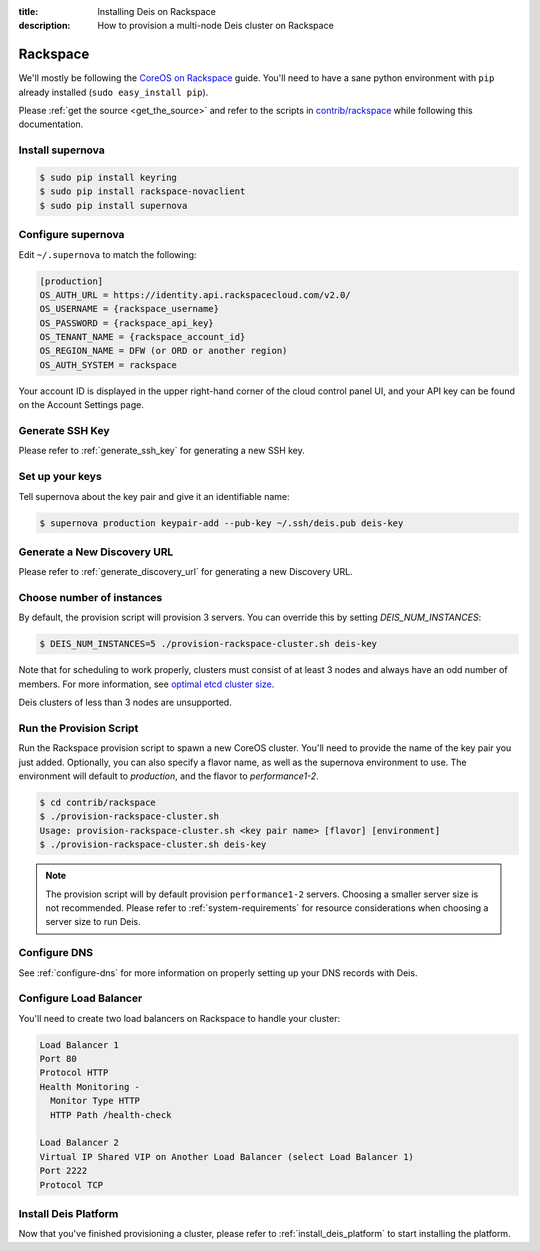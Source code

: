 :title: Installing Deis on Rackspace
:description: How to provision a multi-node Deis cluster on Rackspace

.. _deis_on_rackspace:

Rackspace
=========

We'll mostly be following the `CoreOS on Rackspace`_ guide. You'll need to have a sane python
environment with ``pip`` already installed (``sudo easy_install pip``).

Please :ref:`get the source <get_the_source>` and refer to the scripts in `contrib/rackspace`_
while following this documentation.


Install supernova
-----------------

.. code-block:: console

    $ sudo pip install keyring
    $ sudo pip install rackspace-novaclient
    $ sudo pip install supernova


Configure supernova
-------------------

Edit ``~/.supernova`` to match the following:

.. code-block:: console

    [production]
    OS_AUTH_URL = https://identity.api.rackspacecloud.com/v2.0/
    OS_USERNAME = {rackspace_username}
    OS_PASSWORD = {rackspace_api_key}
    OS_TENANT_NAME = {rackspace_account_id}
    OS_REGION_NAME = DFW (or ORD or another region)
    OS_AUTH_SYSTEM = rackspace

Your account ID is displayed in the upper right-hand corner of the cloud control panel UI, and your
API key can be found on the Account Settings page.


Generate SSH Key
----------------

Please refer to :ref:`generate_ssh_key` for generating a new SSH key.


Set up your keys
----------------

Tell supernova about the key pair and give it an identifiable name:

.. code-block:: console

    $ supernova production keypair-add --pub-key ~/.ssh/deis.pub deis-key


Generate a New Discovery URL
----------------------------

Please refer to :ref:`generate_discovery_url` for generating a new Discovery URL.


Choose number of instances
--------------------------

By default, the provision script will provision 3 servers. You can override this by setting `DEIS_NUM_INSTANCES`:

.. code-block:: console

    $ DEIS_NUM_INSTANCES=5 ./provision-rackspace-cluster.sh deis-key

Note that for scheduling to work properly, clusters must consist of at least 3 nodes and always have an odd number of members.
For more information, see `optimal etcd cluster size`_.

Deis clusters of less than 3 nodes are unsupported.

Run the Provision Script
------------------------

Run the Rackspace provision script to spawn a new CoreOS cluster. You'll need to provide the name
of the key pair you just added. Optionally, you can also specify a flavor name, as well as the supernova environment to use. The environment will default to `production`, and the flavor to `performance1-2`.

.. code-block:: console

    $ cd contrib/rackspace
    $ ./provision-rackspace-cluster.sh
    Usage: provision-rackspace-cluster.sh <key pair name> [flavor] [environment]
    $ ./provision-rackspace-cluster.sh deis-key

.. note::

    The provision script will by default provision ``performance1-2`` servers. Choosing a smaller
    server size is not recommended. Please refer to :ref:`system-requirements` for resource
    considerations when choosing a server size to run Deis.

Configure DNS
-------------

See :ref:`configure-dns` for more information on properly setting up your DNS records with Deis.


Configure Load Balancer
-----------------------

You'll need to create two load balancers on Rackspace to handle your cluster:

.. code-block:: console

    Load Balancer 1
    Port 80
    Protocol HTTP
    Health Monitoring -
      Monitor Type HTTP
      HTTP Path /health-check

    Load Balancer 2
    Virtual IP Shared VIP on Another Load Balancer (select Load Balancer 1)
    Port 2222
    Protocol TCP

Install Deis Platform
---------------------

Now that you've finished provisioning a cluster, please refer to :ref:`install_deis_platform` to
start installing the platform.


.. _`contrib/rackspace`: https://github.com/deis/deis/tree/master/contrib/rackspace
.. _`CoreOS on Rackspace`: https://coreos.com/docs/running-coreos/cloud-providers/rackspace/
.. _`optimal etcd cluster size`: https://github.com/coreos/etcd/blob/master/Documentation/optimal-cluster-size.md
.. _Rackspace: https://github.com/deis/deis/tree/master/contrib/rackspace#readme
.. _`contrib/rackspace`: https://github.com/deis/deis/tree/master/contrib/rackspace
